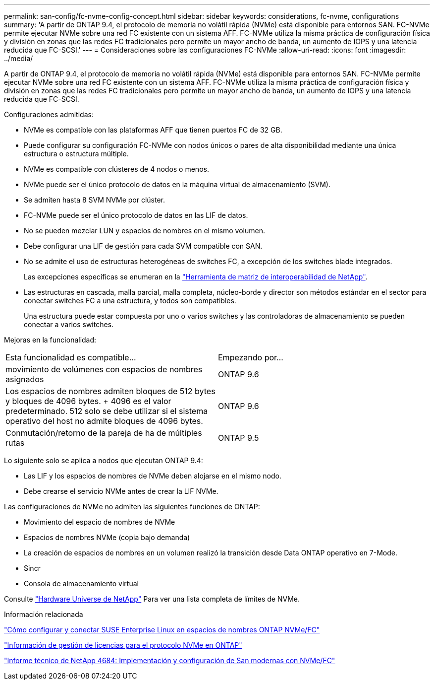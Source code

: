 ---
permalink: san-config/fc-nvme-config-concept.html 
sidebar: sidebar 
keywords: considerations, fc-nvme, configurations 
summary: 'A partir de ONTAP 9.4, el protocolo de memoria no volátil rápida (NVMe) está disponible para entornos SAN. FC-NVMe permite ejecutar NVMe sobre una red FC existente con un sistema AFF. FC-NVMe utiliza la misma práctica de configuración física y división en zonas que las redes FC tradicionales pero permite un mayor ancho de banda, un aumento de IOPS y una latencia reducida que FC-SCSI.' 
---
= Consideraciones sobre las configuraciones FC-NVMe
:allow-uri-read: 
:icons: font
:imagesdir: ../media/


[role="lead"]
A partir de ONTAP 9.4, el protocolo de memoria no volátil rápida (NVMe) está disponible para entornos SAN. FC-NVMe permite ejecutar NVMe sobre una red FC existente con un sistema AFF. FC-NVMe utiliza la misma práctica de configuración física y división en zonas que las redes FC tradicionales pero permite un mayor ancho de banda, un aumento de IOPS y una latencia reducida que FC-SCSI.

Configuraciones admitidas:

* NVMe es compatible con las plataformas AFF que tienen puertos FC de 32 GB.
* Puede configurar su configuración FC-NVMe con nodos únicos o pares de alta disponibilidad mediante una única estructura o estructura múltiple.
* NVMe es compatible con clústeres de 4 nodos o menos.
* NVMe puede ser el único protocolo de datos en la máquina virtual de almacenamiento (SVM).
* Se admiten hasta 8 SVM NVMe por clúster.
* FC-NVMe puede ser el único protocolo de datos en las LIF de datos.
* No se pueden mezclar LUN y espacios de nombres en el mismo volumen.
* Debe configurar una LIF de gestión para cada SVM compatible con SAN.
* No se admite el uso de estructuras heterogéneas de switches FC, a excepción de los switches blade integrados.
+
Las excepciones específicas se enumeran en la link:https://mysupport.netapp.com/matrix["Herramienta de matriz de interoperabilidad de NetApp"^].

* Las estructuras en cascada, malla parcial, malla completa, núcleo-borde y director son métodos estándar en el sector para conectar switches FC a una estructura, y todos son compatibles.
+
Una estructura puede estar compuesta por uno o varios switches y las controladoras de almacenamiento se pueden conectar a varios switches.



Mejoras en la funcionalidad:

|===


| Esta funcionalidad es compatible... | Empezando por... 


| movimiento de volúmenes con espacios de nombres asignados | ONTAP 9.6 


| Los espacios de nombres admiten bloques de 512 bytes y bloques de 4096 bytes. + 4096 es el valor predeterminado. 512 solo se debe utilizar si el sistema operativo del host no admite bloques de 4096 bytes. | ONTAP 9.6 


| Conmutación/retorno de la pareja de ha de múltiples rutas | ONTAP 9.5 
|===
Lo siguiente solo se aplica a nodos que ejecutan ONTAP 9.4:

* Las LIF y los espacios de nombres de NVMe deben alojarse en el mismo nodo.
* Debe crearse el servicio NVMe antes de crear la LIF NVMe.


Las configuraciones de NVMe no admiten las siguientes funciones de ONTAP:

* Movimiento del espacio de nombres de NVMe
* Espacios de nombres NVMe (copia bajo demanda)
* La creación de espacios de nombres en un volumen realizó la transición desde Data ONTAP operativo en 7-Mode.
* Sincr
* Consola de almacenamiento virtual


Consulte https://hwu.netapp.com["Hardware Universe de NetApp"^] Para ver una lista completa de límites de NVMe.

.Información relacionada
https://kb.netapp.com/Advice_and_Troubleshooting/Flash_Storage/AFF_Series/How_to_configure_and_Connect_SUSE_Enterprise_Linux_to_ONTAP_NVMe%2F%2FFC_namespaces["Cómo configurar y conectar SUSE Enterprise Linux en espacios de nombres ONTAP NVMe/FC"]

https://kb.netapp.com/Advice_and_Troubleshooting/Data_Storage_Software/ONTAP_OS/Licensing_information_for_NVMe_protocol_on_ONTAP["Información de gestión de licencias para el protocolo NVMe en ONTAP"]

http://www.netapp.com/us/media/tr-4684.pdf["Informe técnico de NetApp 4684: Implementación y configuración de San modernas con NVMe/FC"]
